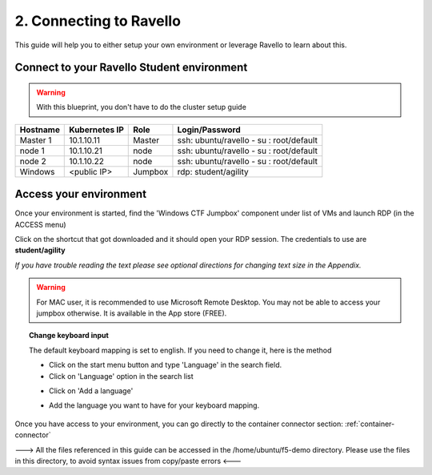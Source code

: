 2. Connecting to Ravello
=================

This guide will help you to either setup your own environment or leverage Ravello to learn about this. 


Connect to your Ravello Student environment
--------------------------

.. warning:: 

   With this blueprint, you don't have to do the cluster setup guide

==================   ====================  ============  =============================================
     Hostname           Kubernetes IP          Role                 Login/Password
==================   ====================  ============  =============================================
     Master 1             10.1.10.11          Master       ssh: ubuntu/ravello - su : root/default           
      node 1              10.1.10.21           node        ssh: ubuntu/ravello - su : root/default
      node 2              10.1.10.22           node        ssh: ubuntu/ravello - su : root/default
     Windows              <public IP>        Jumpbox      rdp: student/agility
==================   ====================  ============  =============================================

Access your environment
-----------------------

Once your environment is started, find the 'Windows CTF Jumpbox' component under list of VMs and launch RDP (in the ACCESS menu)

.. image:: ../images/Launch-RDP.png
   :scale: 50%
   :align: center

Click on the shortcut that got downloaded and it should open your RDP session. The credentials to use are **student/agility**

*If you have trouble reading the text please see optional directions for changing text size in the Appendix.*

.. warning:: For MAC user, it is recommended to use Microsoft Remote Desktop. You may not be able to access your jumpbox otherwise. It is available in the App store (FREE).
   

.. topic:: Change keyboard input

   The default keyboard mapping is set to english. If you need to change it, here is the method
   
   * Click on the start menu button and type 'Language' in the search field.
   * Click on 'Language' option in the search list
   
   .. image:: ../images/select-region-language.png
      :scale: 50 %
      :align: center

   * Click on 'Add a language' 
   
   .. image:: ../images/select-change-keyboard.png
      :scale: 50 %
      :align: center

   * Add the language you want to have for your keyboard mapping. 

Once you have access to your environment, you can go directly to the container connector section: :ref:`container-connector`

---> All the files referenced in this guide can be accessed in the /home/ubuntu/f5-demo directory. Please use the files in this directory, to avoid syntax issues from copy/paste errors  <---
